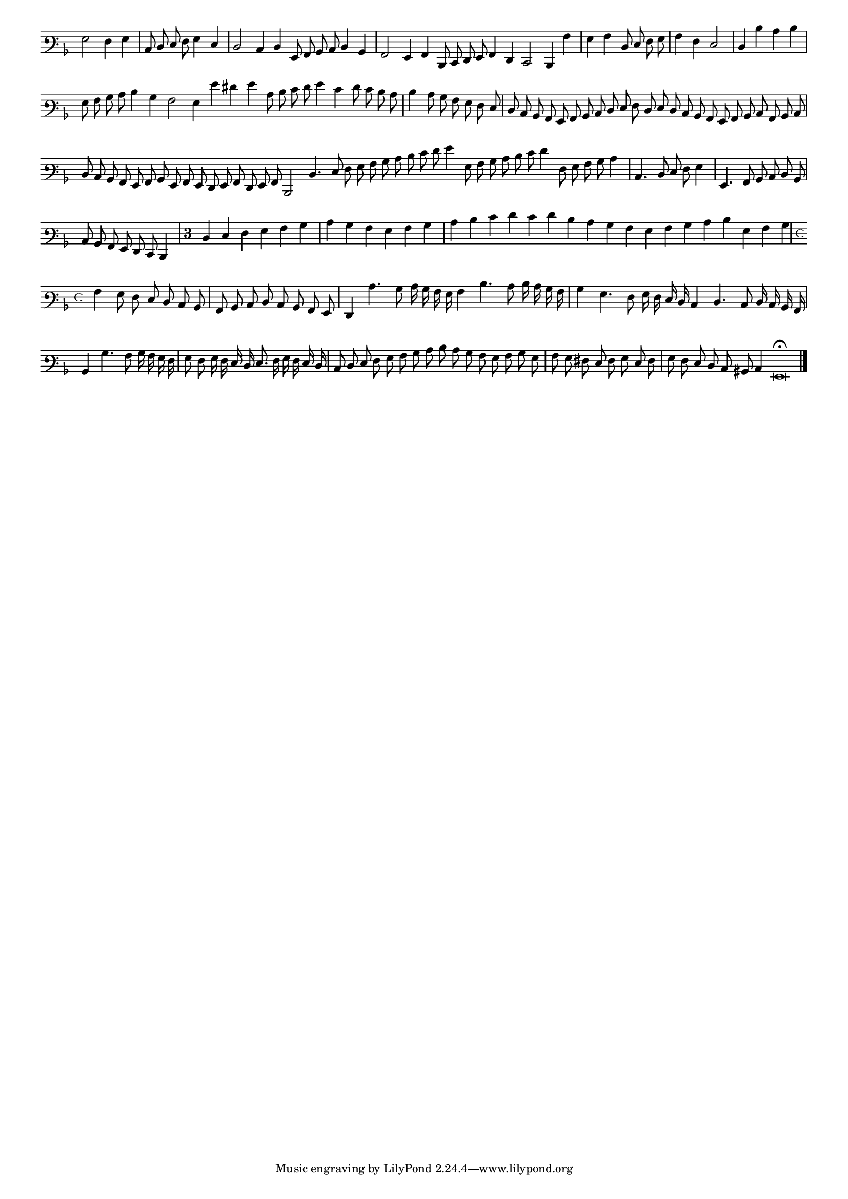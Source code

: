 \version "2.12.3"

#(set-global-staff-size 15)
\paper { indent = #0 }
\layout {
	\context {
		\Score
		\override SpacingSpanner #'uniform-stretching = ##t
	}
}
<<
\new Staff \with {
	%\remove "Time_signature_engraver"
        \override TimeSignature #'style = #'mensural
}
\relative c' {
        \override Staff.TimeSignature #'stencil = ##f
        #(set-accidental-style 'forget)
        \autoBeamOff
        \cadenzaOn
	\time 2/2
	\clef varbaritone
	\key d \minor
	g2 f4 g  \bar "|"
        c,8 d e f g4 e \bar "|"
        d2 c4 d g,8 a bes c d4 bes \bar "|"
        a2 g4 a d,8 e f g a4 f e2 d4 a'' \bar "|"
        g a d,8 e f g  \bar "|"
	a4 f e2 \bar "|"
        d4 d' c d \bar "|"
        g,8 a bes c d4 bes a2 g4 g' fis g c,8 d e f g4 e f8 e d c \bar "|"
        d4 c8 bes a g f e  \bar "|"
	d8 c bes a g a bes c d e f d e d c bes a g a bes c a bes c \bar "|"
        d c bes a g a bes g a g f g a f g a
	d,2 d'4. e8 f g a bes c d e f g4 g,8 a bes c d e f4 f,8 g a bes c4 \bar "|"
        c,4. d8 e f g4 \bar "|"
        g,4. a8 bes c d bes \bar "|"
	c8 bes a g f e d4 \bar "|"
        \override Staff.TimeSignature #'stencil = ##t
        \once \override Staff.TimeSignature #'style = #'single-digit
        \time 3/4 d'4 e f g a bes \bar "|"
        c bes a g a bes \bar "|"
        c d e f e f d c bes a g a bes c d g, a bes \bar "|"
	\time 4/4 a4 g8 f e d c bes \bar "|"
        a bes c d c bes a g \bar "|"
        f4 c''4. bes8 c16 bes a g a4 d4. c8 d16 c bes a \bar "|"
        bes4 g4. f8 g16 f e d
	c4 d4. c8 d16 c bes a \bar "|"
        bes4 bes'4. a8 bes16 a g f \bar "|"
        g8 f g16 f e d e8. f16 g f e d \bar "|"
        c8 d e f g a bes c
	d8 c bes a g a bes g \bar "|"
        a g fis e f g e f \bar "|"
        g f e d c bis c4 g\breve\fermata
	\bar"|."
        \cadenzaOff
}
>>
